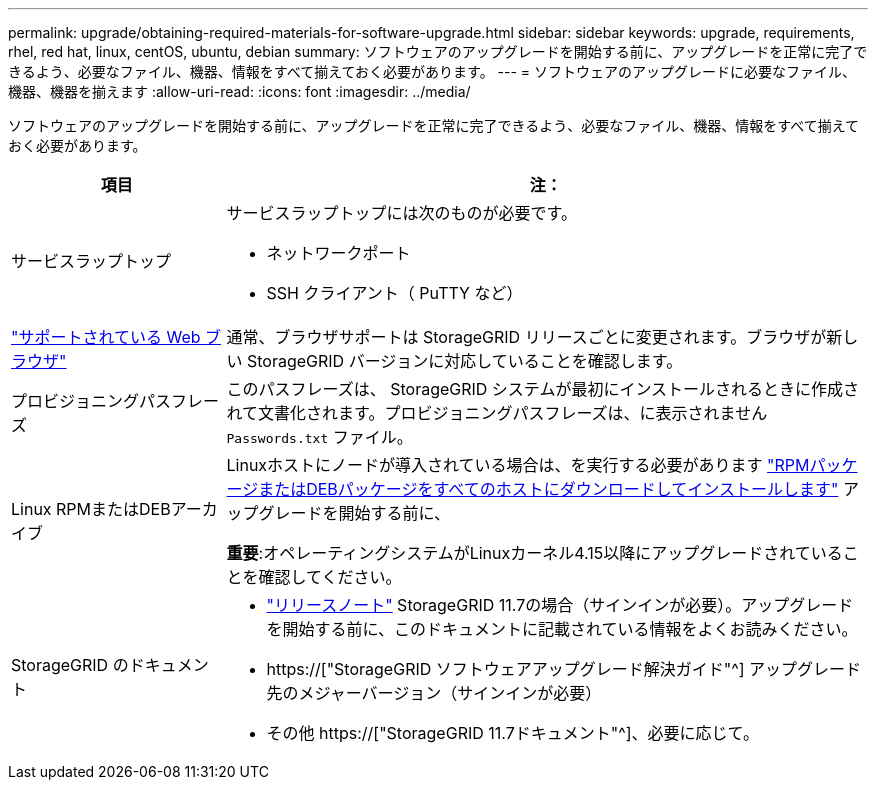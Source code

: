 ---
permalink: upgrade/obtaining-required-materials-for-software-upgrade.html 
sidebar: sidebar 
keywords: upgrade, requirements, rhel, red hat, linux, centOS, ubuntu, debian 
summary: ソフトウェアのアップグレードを開始する前に、アップグレードを正常に完了できるよう、必要なファイル、機器、情報をすべて揃えておく必要があります。 
---
= ソフトウェアのアップグレードに必要なファイル、機器、機器を揃えます
:allow-uri-read: 
:icons: font
:imagesdir: ../media/


[role="lead"]
ソフトウェアのアップグレードを開始する前に、アップグレードを正常に完了できるよう、必要なファイル、機器、情報をすべて揃えておく必要があります。

[cols="1a,3a"]
|===
| 項目 | 注： 


 a| 
サービスラップトップ
 a| 
サービスラップトップには次のものが必要です。

* ネットワークポート
* SSH クライアント（ PuTTY など）




 a| 
link:../admin/web-browser-requirements.html["サポートされている Web ブラウザ"]
 a| 
通常、ブラウザサポートは StorageGRID リリースごとに変更されます。ブラウザが新しい StorageGRID バージョンに対応していることを確認します。



 a| 
プロビジョニングパスフレーズ
 a| 
このパスフレーズは、 StorageGRID システムが最初にインストールされるときに作成されて文書化されます。プロビジョニングパスフレーズは、に表示されません `Passwords.txt` ファイル。



 a| 
Linux RPMまたはDEBアーカイブ
 a| 
Linuxホストにノードが導入されている場合は、を実行する必要があります link:linux-installing-rpm-or-deb-package-on-all-hosts.html["RPMパッケージまたはDEBパッケージをすべてのホストにダウンロードしてインストールします"] アップグレードを開始する前に、

*重要*:オペレーティングシステムがLinuxカーネル4.15以降にアップグレードされていることを確認してください。



 a| 
StorageGRID のドキュメント
 a| 
* link:../release-notes/index.html["リリースノート"] StorageGRID 11.7の場合（サインインが必要）。アップグレードを開始する前に、このドキュメントに記載されている情報をよくお読みください。
* https://["StorageGRID ソフトウェアアップグレード解決ガイド"^] アップグレード先のメジャーバージョン（サインインが必要）
* その他 https://["StorageGRID 11.7ドキュメント"^]、必要に応じて。


|===